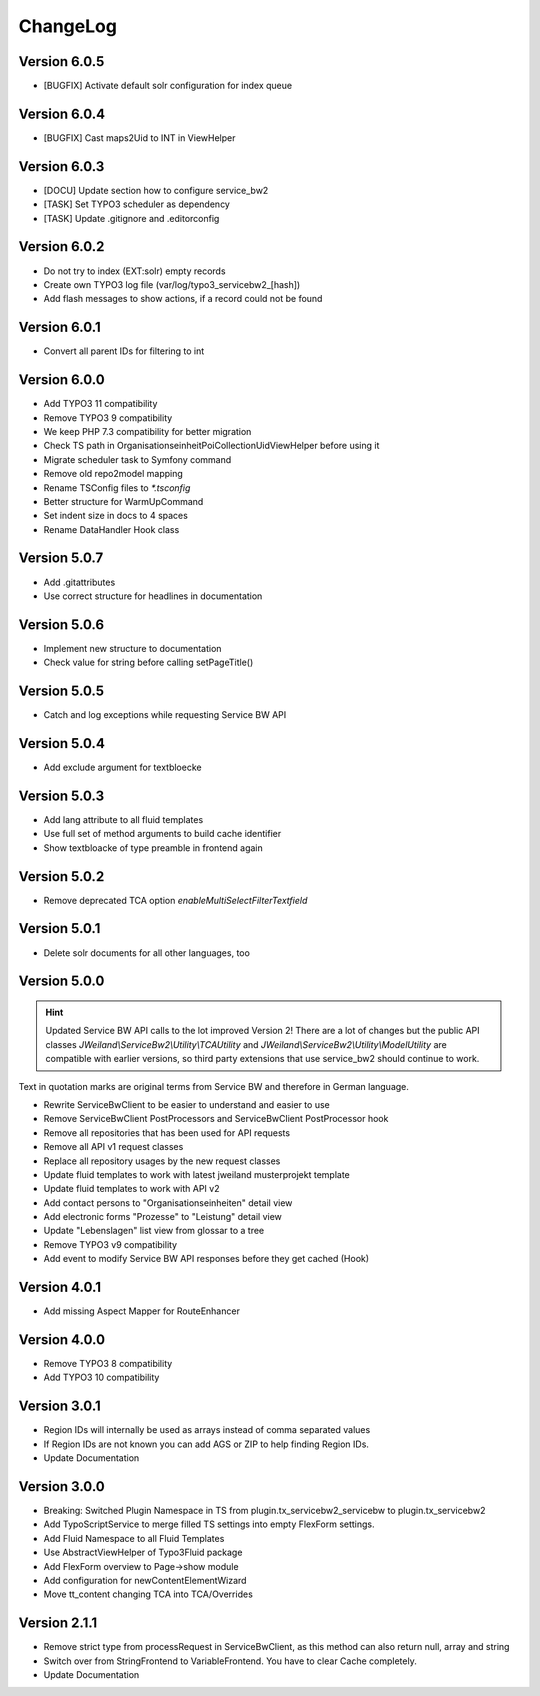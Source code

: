 ﻿..  include:: /Includes.rst.txt


..  _changelog:

=========
ChangeLog
=========

Version 6.0.5
=============

*   [BUGFIX] Activate default solr configuration for index queue

Version 6.0.4
=============

*   [BUGFIX] Cast maps2Uid to INT in ViewHelper

Version 6.0.3
=============

*   [DOCU] Update section how to configure service_bw2
*   [TASK] Set TYPO3 scheduler as dependency
*   [TASK] Update .gitignore and .editorconfig

Version 6.0.2
=============

*   Do not try to index (EXT:solr) empty records
*   Create own TYPO3 log file (var/log/typo3_servicebw2_[hash])
*   Add flash messages to show actions, if a record could not be found

Version 6.0.1
=============

*   Convert all parent IDs for filtering to int

Version 6.0.0
=============

*   Add TYPO3 11 compatibility
*   Remove TYPO3 9 compatibility
*   We keep PHP 7.3 compatibility for better migration
*   Check TS path in OrganisationseinheitPoiCollectionUidViewHelper before
    using it
*   Migrate scheduler task to Symfony command
*   Remove old repo2model mapping
*   Rename TSConfig files to `*.tsconfig`
*   Better structure for WarmUpCommand
*   Set indent size in docs to 4 spaces
*   Rename DataHandler Hook class


Version 5.0.7
=============

*   Add .gitattributes
*   Use correct structure for headlines in documentation

Version 5.0.6
=============

*   Implement new structure to documentation
*   Check value for string before calling setPageTitle()

Version 5.0.5
=============

*   Catch and log exceptions while requesting Service BW API

Version 5.0.4
=============

*   Add exclude argument for textbloecke

Version 5.0.3
=============

*   Add lang attribute to all fluid templates
*   Use full set of method arguments to build cache identifier
*   Show textbloacke of type preamble in frontend again

Version 5.0.2
=============

*   Remove deprecated TCA option `enableMultiSelectFilterTextfield`

Version 5.0.1
=============

*   Delete solr documents for all other languages, too

Version 5.0.0
=============

..  hint::

    Updated Service BW API calls to the lot improved Version 2!
    There are a lot of changes but the public API classes
    `JWeiland\\ServiceBw2\\Utility\\TCAUtility` and
    `JWeiland\\ServiceBw2\\Utility\\ModelUtility` are compatible with earlier
    versions, so third party extensions that use service_bw2 should continue
    to work.

Text in quotation marks are original terms from Service BW and therefore in
German language.

*   Rewrite ServiceBwClient to be easier to understand and easier to use
*   Remove ServiceBwClient PostProcessors and ServiceBwClient PostProcessor hook
*   Remove all repositories that has been used for API requests
*   Remove all API v1 request classes
*   Replace all repository usages by the new request classes
*   Update fluid templates to work with latest jweiland musterprojekt template
*   Update fluid templates to work with API v2
*   Add contact persons to "Organisationseinheiten" detail view
*   Add electronic forms "Prozesse" to "Leistung" detail view
*   Update "Lebenslagen" list view from glossar to a tree
*   Remove TYPO3 v9 compatibility
*   Add event to modify Service BW API responses before they get cached (Hook)

Version 4.0.1
=============

*   Add missing Aspect Mapper for RouteEnhancer

Version 4.0.0
=============

*   Remove TYPO3 8 compatibility
*   Add TYPO3 10 compatibility

Version 3.0.1
=============

*   Region IDs will internally be used as arrays instead of comma separated
    values
*   If Region IDs are not known you can add AGS or ZIP to help finding
    Region IDs.
*   Update Documentation

Version 3.0.0
=============

*   Breaking: Switched Plugin Namespace in TS from
    plugin.tx_servicebw2_servicebw to plugin.tx_servicebw2
*   Add TypoScriptService to merge filled TS settings into empty
    FlexForm settings.
*   Add Fluid Namespace to all Fluid Templates
*   Use AbstractViewHelper of Typo3Fluid package
*   Add FlexForm overview to Page->show module
*   Add configuration for newContentElementWizard
*   Move tt_content changing TCA into TCA/Overrides

Version 2.1.1
=============

*   Remove strict type from processRequest in ServiceBwClient, as this method
    can also return null, array and string
*   Switch over from StringFrontend to VariableFrontend. You have to clear
    Cache completely.
*   Update Documentation
